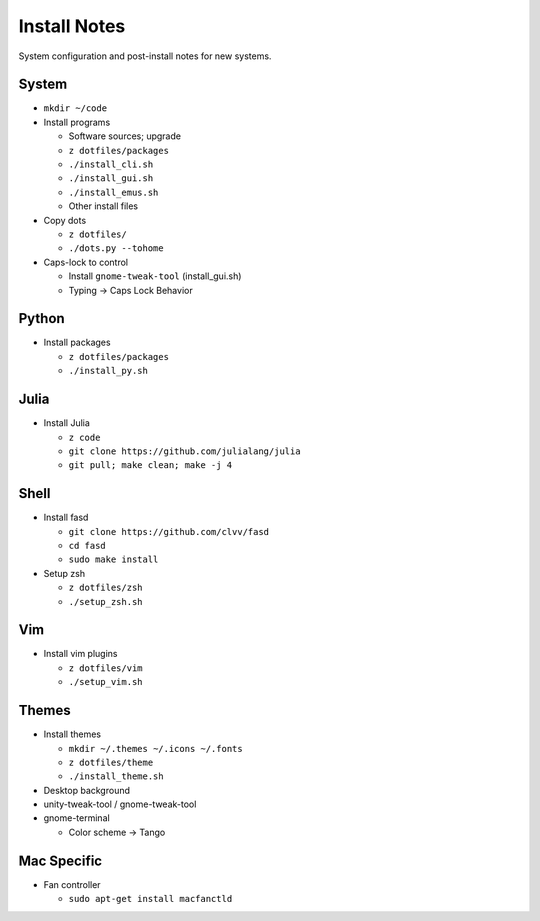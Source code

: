Install Notes
=============
System configuration and post-install notes for new systems.


System
------
* ``mkdir ~/code``
* Install programs

  * Software sources; upgrade
  * ``z dotfiles/packages``
  * ``./install_cli.sh``
  * ``./install_gui.sh``
  * ``./install_emus.sh``
  * Other install files

* Copy dots

  * ``z dotfiles/``
  * ``./dots.py --tohome``

* Caps-lock to control

  * Install ``gnome-tweak-tool`` (install_gui.sh)
  * Typing -> Caps Lock Behavior


Python
------
* Install packages

  * ``z dotfiles/packages``
  * ``./install_py.sh``


Julia
-----
* Install Julia

  * ``z code``
  * ``git clone https://github.com/julialang/julia``
  * ``git pull; make clean; make -j 4``


Shell
-----
* Install fasd

  * ``git clone https://github.com/clvv/fasd``
  * ``cd fasd``
  * ``sudo make install``

* Setup zsh

  * ``z dotfiles/zsh``
  * ``./setup_zsh.sh``


Vim
---
* Install vim plugins

  * ``z dotfiles/vim``
  * ``./setup_vim.sh``


Themes
------
* Install themes

  * ``mkdir ~/.themes ~/.icons ~/.fonts``
  * ``z dotfiles/theme``
  * ``./install_theme.sh``

* Desktop background
* unity-tweak-tool / gnome-tweak-tool
* gnome-terminal

  * Color scheme -> Tango


Mac Specific
------------
* Fan controller

  * ``sudo apt-get install macfanctld``


